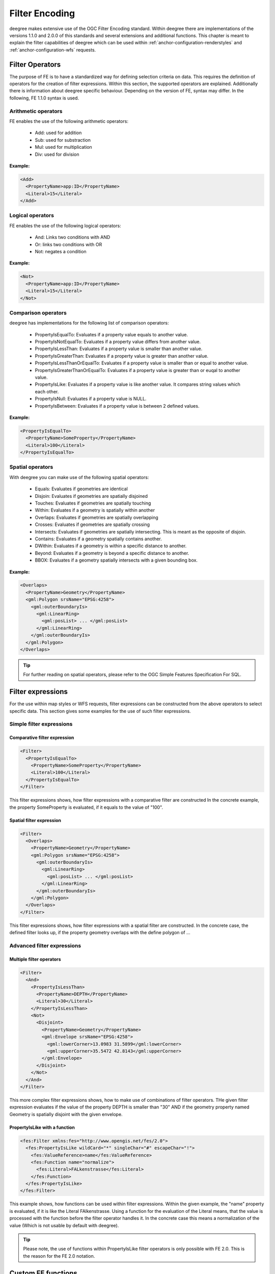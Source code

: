 .. _anchor-configuration-filter:

===============
Filter Encoding
===============

deegree makes extensive use of the OGC Filter Encoding standard. Within deegree there are implementations
of the versions  1.1.0 and 2.0.0 of this standards and several extensions and additional functions.
This chapter is meant to explain the filter capabilities of deegree which can 
be used within :ref:`anchor-configuration-renderstyles` and :ref:`anchor-configuration-wfs´ requests.

^^^^^^^^^^^^^^^^
Filter Operators
^^^^^^^^^^^^^^^^

The purpose of FE is to have a standardized way for defining selection criteria on data.
This requires the definition of operators for the creation of filter expressions. Within this section,
the supported operators are explained. Additionally there is information about deegree specific behaviour.
Depending on the version of FE, syntax may differ. In the following, FE 1.1.0 syntax is used.

____________________
Arithmetic operators
____________________

FE enables the use of the following arithmetic operators:

 * Add: used for addition
 * Sub: used for substraction
 * Mul: used for multiplication
 * Div: used for division

**Example:**

.. code-block:: xml

    <Add>
      <PropertyName>app:ID</PropertyName>
      <Literal>15</Literal>
    </Add>

____________________
Logical operators
____________________

FE enables the use of the following logical operators:

 * And: Links two conditions with AND
 * Or: links two conditions with OR
 * Not: negates a condition

**Example:**

.. code-block:: xml

    <Not>
      <PropertyName>app:ID</PropertyName>
      <Literal>15</Literal>
    </Not>

____________________
Comparison operators
____________________

deegree has implementations for the following list of comparison operators:

 * PropertyIsEqualTo: Evaluates if a property value equals to another value.
 * PropertyIsNotEqualTo: Evaluates if a property value differs from another value.
 * PropertyIsLessThan: Evaluates if a property value is smaller than another value.
 * PropertyIsGreaterThan: Evaluates if a property value is greater than another value.
 * PropertyIsLessThanOrEqualTo: Evaluates if a property value is smaller than or equal to another value.
 * PropertyIsGreaterThanOrEqualTo: Evaluates if a property value is greater than or euqal to another value.
 * PropertyIsLike: Evaluates if a property value is like another value. It compares string values which each other.
 * PropertyIsNull: Evaluates if a property value is NULL.
 * PropertyIsBetween: Evaluates if a property value is between 2 defined values.

**Example:**

.. code-block:: xml

    <PropertyIsEqualTo>
      <PropertyName>SomeProperty</PropertyName>
      <Literal>100</Literal>
    </PropertyIsEqualTo>

_________________
Spatial operators
_________________

With deegree you can make use of the following spatial operators:

 * Equals: Evaluates if geometries are identical
 * Disjoin: Evaluates if geometries are spatially disjoined
 * Touches: Evaluates if geometries are spatially touching
 * Within: Evaluates if a geometry is spatially within another
 * Overlaps: Evaluates if geometries are spatially overlapping
 * Crosses: Evaluates if geometries are spatially crossing
 * Intersects: Evaluates if geometries are spatially intersecting. This is meant as the opposite of disjoin.
 * Contains: Evaluates if a geometry spatially contains another.
 * DWithin: Evaluates if a geometry is within a specific distance to another.
 * Beyond: Evaluates if a geometry is beyond a specific distance to another.
 * BBOX: Evaluates if a geometry spatially intersects with a given bounding box.

**Example:**

.. code-block:: xml

    <Overlaps>
      <PropertyName>Geometry</PropertyName>
      <gml:Polygon srsName="EPSG:4258">
        <gml:outerBoundaryIs>
          <gml:LinearRing>
            <gml:posList> ... </gml:posList>
          </gml:LinearRing>
        </gml:outerBoundaryIs>
      </gml:Polygon>
    </Overlaps>

.. tip:: For further reading on spatial operators, please refer to the OGC Simple Features Specification For SQL.

^^^^^^^^^^^^^^^^^^
Filter expressions
^^^^^^^^^^^^^^^^^^

For the use within map styles or WFS requests, filter expressions can be constructed from the above operators to select specific data.
This section gives some examples for the use of such filter expressions. 

_________________________
Simple filter expressions
_________________________

-----------------------------
Comparative filter expression
-----------------------------

.. code-block:: xml

    <Filter>
      <PropertyIsEqualTo>
        <PropertyName>SomeProperty</PropertyName>
        <Literal>100</Literal>
      </PropertyIsEqualTo>
    </Filter>

This filter expressions shows, how filter expressions with a comparative filter are constructed
In the concrete example, the property SomeProperty is evaluated, if it equals to the value of "100".

-------------------------
Spatial filter expression
-------------------------

.. code-block:: xml

    <Filter>
      <Overlaps>
        <PropertyName>Geometry</PropertyName>
        <gml:Polygon srsName="EPSG:4258">
          <gml:outerBoundaryIs>
            <gml:LinearRing>
              <gml:posList> ... </gml:posList>
            </gml:LinearRing>
          </gml:outerBoundaryIs>
        </gml:Polygon>
      </Overlaps>
    </Filter>

This filter expressions shows, how filter expressions with a spatial filter are constructed. In the concrete case, the defined filter looks up,
if the property geometry overlaps with the define polygon of ...

___________________________
Advanced filter expressions
___________________________

-------------------------
Multiple filter operators
-------------------------

.. code-block:: xml

    <Filter>
      <And>
        <PropertyIsLessThan>
          <PropertyName>DEPTH</PropertyName>
          <Literal>30</Literal>
        </PropertyIsLessThan>
        <Not>
          <Disjoint>
            <PropertyName>Geometry</PropertyName>
            <gml:Envelope srsName="EPSG:4258">
              <gml:lowerCorner>13.0983 31.5899</gml:lowerCorner>
              <gml:upperCorner>35.5472 42.8143</gml:upperCorner>
            </gml:Envelope>
          </Disjoint>
        </Not>
      </And>
    </Filter>

This more complex filter expressions shows, how to make use of combinations of filter operators.
THe given filter expression evaluates if the value of the property DEPTH is smaller than "30" AND if the
geometry property named Geometry is spatially disjoint with the given envelope.


------------------------------
PropertyIsLike with a function
------------------------------

.. code-block:: xml

    <fes:Filter xmlns:fes="http://www.opengis.net/fes/2.0">
      <fes:PropertyIsLike wildCard="*" singleChar="#" escapeChar="!">
        <fes:ValueReference>name</fes:ValueReference>
        <fes:Function name="normalize">
          <fes:Literal>FALkenstrasse</fes:Literal>
        </fes:Function>
      </fes:PropertyIsLike>
    </fes:Filter>

This example shows, how functions can be used within filter expressions. Within the given example, the "name" property is evaluated, if it is like
the Literal FAlkenstrasse. Using a function for the evaluation of the Literal means, that the value is processed with the function before the
filter operator handles it. In the concrete case this means a normalization of the value (Which is not usable by default with deegree).

.. tip:: Please note, the use of functions within PropertyIsLike filter operators is only possible with FE 2.0. This is the reason for the FE 2.0 notation.


^^^^^^^^^^^^^^^^^^^
Custom FE functions
^^^^^^^^^^^^^^^^^^^
Besides the filter capabilities described above, FE defines Functions to be used within filter expressions.
deegree offers the capability to use a nice set of custom FE functions for different purposes.
These are explained within the following chapter.

____
Area
____

The area function is the first in a row of custom geometry functions which can be used within deegree. With the area function it is possible to get the area of a geometry property. If multiple geometry nodes are selected, multiple area values are calculated.

.. code-block:: xml

    <Function xmlns:app="http://www.deegree.org/app" xmlns="http://www.opengis.net/ogc" name="Area">
      <PropertyName>app:geometry</PropertyName>
    </Function>

______
Length
______

This function calculates the length of a linestring/perimeter of a polygon. If multiple geometry nodes are selected, multiple length values are calculated.

.. code-block:: xml

    <Function xmlns:app="http://www.deegree.org/app" xmlns="http://www.opengis.net/ogc" name="Length">
      <PropertyName>app:geometry</PropertyName>
    </Function>

________
Centroid
________

This function calculates the centroid of a polygon. If multiple geometry nodes are selected, multiple centroids are calculated.

.. code-block:: xml

    <Function xmlns:app="http://www.deegree.org/app" xmlns="http://www.opengis.net/ogc" name="Centroid">
      <PropertyName>app:geometry</PropertyName>
    </Function>

_____________
InteriorPoint
_____________

This function calculates an interior point within a polygon. If multiple geometry nodes are selected, multiple centroids are calculated. Useful to place text on a point within a polygon (centroids may not actually be a point on the polygon).

.. code-block:: xml

    <Function xmlns:app="http://www.deegree.org/app" xmlns="http://www.opengis.net/ogc" name="InteriorPoint">
      <PropertyName>app:geometry</PropertyName>
    </Function>

___________________________
IsPoint, IsCurve, IsSurface
___________________________

Takes one parameter, which must evaluate to exactly one geometry node.

This function returns true, if the geometry is a point/multipoint, curve/multicurve or surface/multisurface, respectively.

.. code-block:: xml

    <Function xmlns:app="http://www.deegree.org/app" xmlns="http://www.opengis.net/ogc" name="IsCurve">
      <PropertyName>app:geometry</PropertyName>
    </Function>

_______________
GeometryFromWKT
_______________

Useful to create a constant geometry valued expression.

.. code-block:: xml

    <Function xmlns="http://www.opengis.net/ogc" name="GeometryFromWKT">
      <Literal>EPSG:4326</Literal>
      <Literal>POINT(0.6 0.7)</Literal>
    </Function>

____________
MoveGeometry
____________

Useful to displace geometries by a certain value in x and/or y direction.

To shift 20 geometry units in y direction:

.. code-block:: xml

    <Function xmlns:app="http://www.deegree.org/app" xmlns="http://www.opengis.net/ogc" name="MoveGeometry">
      <PropertyName>app:geometry</PropertyName>
      <Literal>0</Literal>
      <Literal>20</Literal>
    </Function>

____
iDiv
____

Integer division discarding the remainder.

.. code-block:: xml

    <Function xmlns:app="http://www.deegree.org/app" xmlns="http://www.opengis.net/ogc" name="idiv">
      <PropertyName>app:count</PropertyName>
      <Literal>20</Literal>
    </Function>

____
iMod
____

Integer division resulting in the remainder only.

.. code-block:: xml

    <Function xmlns="http://www.opengis.net/ogc" name="ExtraProp">
      <Literal>planArt</Literal>
    </Function>

_________
ExtraProp
_________

Access extra (hidden) properties attached to feature objects. The availability of such properties depends on the loading/storage mechanism used.

.. code-block:: xml

    <Function xmlns="http://www.opengis.net/ogc" name="ExtraProp">
      <Literal>planArt</Literal>
    </Function>

_______________
GetCurrentScale
_______________

The GetCurrentScale function takes no arguments, and dynamically provides you with the value of the current map scale denominator (only to be used in GetMap requests!). The scale denominator will be adapted to any custom pixel size you may be using in your request, and is the same scale denominator the WMS uses internally for filtering out layers/style rules.

Let's have a look at an example:

.. code-block:: xml

  ...
  <sld:SvgParameter name="stroke-width">
    <ogc:Function name="idiv">
      <ogc:Literal>500000</ogc:Literal>
      <ogc:Function name="GetCurrentScale" />
    </ogc:Function>
  </sld:SvgParameter>
  ...

In this case, the stroke width will be one pixel for scales around 500000, and will get bigger as you zoom in (and the scale denominator gets smaller). Scale denominators above 500000 will yield invisible strokes with a width of zero.
